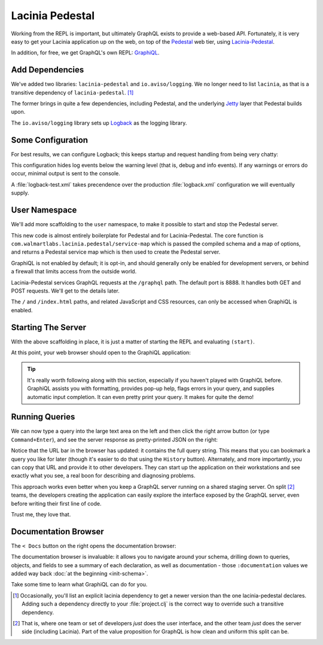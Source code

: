 Lacinia Pedestal
================

Working from the REPL is important, but ultimately GraphQL exists to provide a web-based API.
Fortunately, it is very easy to get your Lacinia application up on the web, on top of
the `Pedestal <http://pedestal.io/>`_ web tier, using
`Lacinia-Pedestal <https://github.com/walmartlabs/lacinia-pedestal>`_.

In addition, for free, we get GraphQL's own REPL: `GraphiQL <https://github.com/graphql/graphiql>`_.

Add Dependencies
----------------

.. ex:: pedestal project.clj
   :emphasize-lines: 7-8

We've added two libraries: ``lacinia-pedestal`` and ``io.aviso/logging``.
We no longer need to list ``lacinia``, as that is a transitive dependency of ``lacinia-pedestal``. [#deps]_

The former brings in quite a few dependencies, including Pedestal, and the underlying
`Jetty <https://www.eclipse.org/jetty/>`_ layer that Pedestal builds upon.

The ``io.aviso/logging`` library sets up
`Logback <https://logback.qos.ch/>`_ as the logging library.

Some Configuration
------------------

For best results, we can configure Logback; this keeps startup and request handling
from being very chatty:

.. ex:: pedestal dev-resources/logback-test.xml

This configuration hides log events below the warning level (that is, debug and info events).
If any warnings or errors do occur, minimal output is sent to the console.

A :file:`logback-test.xml` takes precendence over the production :file:`logback.xml` configuration
we will eventually supply.

User Namespace
--------------

We'll add more scaffolding to the ``user`` namespace, to make it possible to start and stop
the Pedestal server.

.. ex:: pedestal dev-resources/user.clj
   :emphasize-lines: 5-7,35-

This new code is almost entirely boilerplate for Pedestal and for Lacinia-Pedestal.
The core function is ``com.walmartlabs.lacinia.pedestal/service-map`` which is passed the compiled schema
and a map of options, and returns a Pedestal service map which is then used
to create the Pedestal server.

GraphiQL is not enabled by default; it is opt-in, and should generally only be enabled
for development servers, or behind a firewall that limits access from the outside world.

Lacinia-Pedestal services GraphQL requests at the ``/graphql`` path.
The default port is 8888.
It handles both GET and POST requests. We'll get to the details later.

The ``/`` and ``/index.html`` paths, and related JavaScript and CSS resources, can only be accessed
when GraphiQL is enabled.


Starting The Server
-------------------

With the above scaffolding in place, it is just a matter of starting the REPL and evaluating ``(start)``.

At this point, your web browser should open to the GraphiQL application:

.. image:: /_static/tutorial/graphiql-initial.png

.. tip::

   It's really worth following along with this section, especially if you haven't played
   with GraphiQL before.
   GraphiQL assists you with formatting, provides pop-up help, flags errors
   in your query,
   and supplies automatic input completion.
   It can even pretty print your query.
   It makes for quite the demo!

Running Queries
---------------

We can now type a query into the large text area on the left and then click
the right arrow button (or type ``Command+Enter``), and see the server response as pretty-printed JSON on the right:

.. image:: /_static/tutorial/graphiql-basic-query.png

Notice that the URL bar in the browser has updated: it contains the full query string.
This means that you can bookmark a query you like for later (though it's easier to do that using
the ``History`` button).
Alternately, and more importantly, you can copy that URL and provide it to other developers.
They can start up the application on their workstations and see exactly what you see, a real boon for
describing and diagnosing problems.

This approach works even better when you keep a GraphQL server running on a shared staging server.
On split [#split]_ teams, the developers creating the application can easily explore the interface exposed
by the GraphQL server, even before writing their first line of code.

Trust me, they love that.

Documentation Browser
---------------------

The ``< Docs`` button on the right opens the documentation browser:

.. image:: /_static/tutorial/graphiql-doc-browser.png

The documentation browser is invaluable: it allows you to navigate around your schema, drilling down
to queries, objects, and fields to see a summary of each
declaration, as well as documentation - those
``:documentation`` values we added way back
:doc:`at the beginning <init-schema>`.

Take some time to learn what GraphiQL can do for you.

.. [#deps] Occasionally, you'll list an explicit lacinia dependency to get a newer version
   than the one lacinia-pedestal declares. Adding such a dependency directly to your
   :file:`project.clj` is the correct way to override such a transitive dependency.

.. [#split] That is, where one team or set of developers `just` does the user interface,
   and the other team `just` does the server side (including Lacinia). Part of the
   value proposition for GraphQL is how clean and uniform this split can be.
